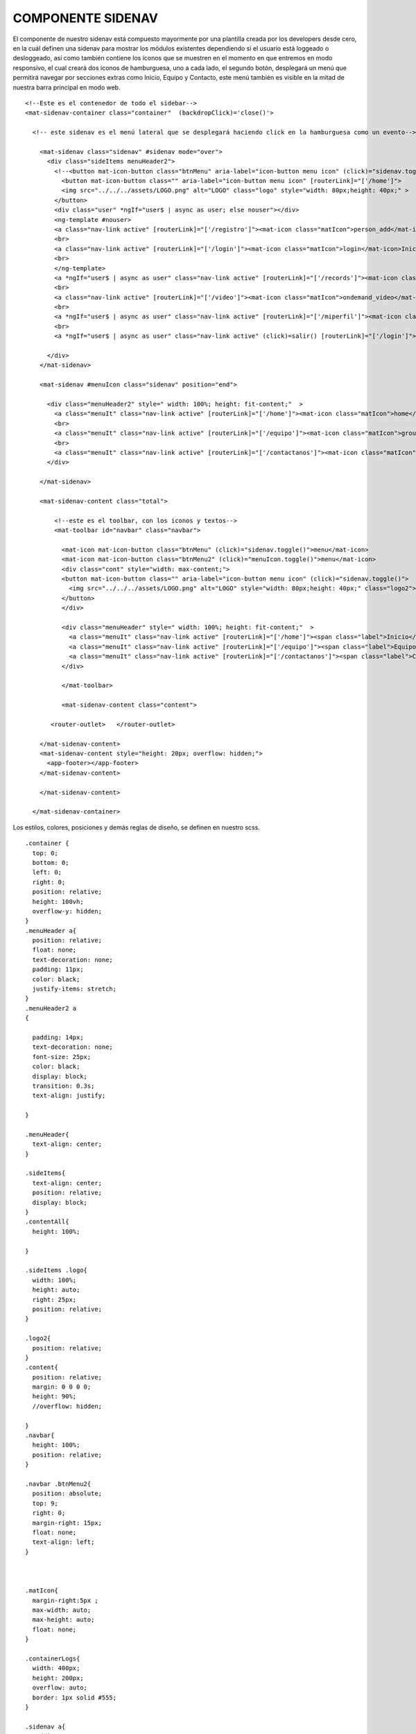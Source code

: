 COMPONENTE SIDENAV
====================

El componente de nuestro sidenav está compuesto mayormente por una plantilla creada por los developers desde cero, en la cuál definen una sidenav para mostrar los módulos existentes dependiendo si el usuario está loggeado o desloggeado, así como también contiene los íconos que se muestren en el momento en que entremos en modo responsivo, el cual creará dos iconos de hamburguesa, uno a cada lado, el segundo botón, desplegará un menú que permitirá navegar por secciones extras como Inicio, Equipo y Contacto, este menú también es visible en la mitad de nuestra barra principal en modo web.


::



      <!--Este es el contenedor de todo el sidebar-->
      <mat-sidenav-container class="container"  (backdropClick)='close()'>

        <!-- este sidenav es el menú lateral que se desplegará haciendo click en la hamburguesa como un evento-->

          <mat-sidenav class="sidenav" #sidenav mode="over">
            <div class="sideItems menuHeader2">
              <!--<button mat-icon-button class="btnMenu" aria-label="icon-button menu icon" (click)="sidenav.toggle()">-->
                <button mat-icon-button class="" aria-label="icon-button menu icon" [routerLink]="['/home']">
                <img src="../../../assets/LOGO.png" alt="LOGO" class="logo" style="width: 80px;height: 40px;" >
              </button>
              <div class="user" *ngIf="user$ | async as user; else nouser"></div>
              <ng-template #nouser>
              <a class="nav-link active" [routerLink]="['/registro']"><mat-icon class="matIcon">person_add</mat-icon>Registrarse</a>
              <br>
              <a class="nav-link active" [routerLink]="['/login']"><mat-icon class="matIcon">login</mat-icon>Iniciar Sesión</a>
              <br>
              </ng-template>
              <a *ngIf="user$ | async as user" class="nav-link active" [routerLink]="['/records']"><mat-icon class="matIcon"> list</mat-icon>Registros</a>
              <br>
              <a class="nav-link active" [routerLink]="['/video']"><mat-icon class="matIcon">ondemand_video</mat-icon>Video</a>
              <br>
              <a *ngIf="user$ | async as user" class="nav-link active" [routerLink]="['/miperfil']"><mat-icon class="matIcon">account_circle</mat-icon>Mi perfil </a>
              <br>
              <a *ngIf="user$ | async as user" class="nav-link active" (click)=salir() [routerLink]="['/login']"><mat-icon class="matIcon">android</mat-icon>Salir</a>

            </div>
          </mat-sidenav>

          <mat-sidenav #menuIcon class="sidenav" position="end">

            <div class="menuHeader2" style=" width: 100%; height: fit-content;"  >
              <a class="menuIt" class="nav-link active" [routerLink]="['/home']"><mat-icon class="matIcon">home</mat-icon> <span class="label">Inicio</span> </a>
              <br>
              <a class="menuIt" class="nav-link active" [routerLink]="['/equipo']"><mat-icon class="matIcon">group</mat-icon><span class="label">Equipo</span></a>
              <br>
              <a class="menuIt" class="nav-link active" [routerLink]="['/contactanos']"><mat-icon class="matIcon">contact_mail</mat-icon><span class="label">Contacto</span></a>
            </div>

          </mat-sidenav>

          <mat-sidenav-content class="total">

              <!--este es el toolbar, con los iconos y textos-->
              <mat-toolbar id="navbar" class="navbar">

                <mat-icon mat-icon-button class="btnMenu" (click)="sidenav.toggle()">menu</mat-icon>
                <mat-icon mat-icon-button class="btnMenu2" (click)="menuIcon.toggle()">menu</mat-icon>
                <div class="cont" style="width: max-content;">
                <button mat-icon-button class="" aria-label="icon-button menu icon" (click)="sidenav.toggle()">
                  <img src="../../../assets/LOGO.png" alt="LOGO" style="width: 80px;height: 40px;" class="logo2">
                </button>
                </div>

                <div class="menuHeader" style=" width: 100%; height: fit-content;"  >
                  <a class="menuIt" class="nav-link active" [routerLink]="['/home']"><span class="label">Inicio</span> </a>
                  <a class="menuIt" class="nav-link active" [routerLink]="['/equipo']"><span class="label">Equipo</span></a>
                  <a class="menuIt" class="nav-link active" [routerLink]="['/contactanos']"><span class="label">Contacto</span></a>
                </div>

                </mat-toolbar>

                <mat-sidenav-content class="content">

             <router-outlet>   </router-outlet>
   
          </mat-sidenav-content>
          <mat-sidenav-content style="height: 20px; overflow: hidden;">   
            <app-footer></app-footer>
          </mat-sidenav-content>

          </mat-sidenav-content>

        </mat-sidenav-container>



Los estilos, colores, posiciones y demás reglas de diseño, se definen en nuestro scss.


::

      .container {
        top: 0;
        bottom: 0;
        left: 0;
        right: 0;
        position: relative;
        height: 100vh;
        overflow-y: hidden;
      }
      .menuHeader a{
        position: relative;
        float: none;
        text-decoration: none;
        padding: 11px;
        color: black;
        justify-items: stretch;
      }
      .menuHeader2 a
      {

        padding: 14px;
        text-decoration: none;
        font-size: 25px;
        color: black;
        display: block;
        transition: 0.3s;
        text-align: justify;

      }

      .menuHeader{
        text-align: center;
      }

      .sideItems{
        text-align: center;
        position: relative;
        display: block;
      }
      .contentAll{
        height: 100%;

      }

      .sideItems .logo{
        width: 100%;
        height: auto;
        right: 25px;
        position: relative;
      }

      .logo2{
        position: relative;
      }
      .content{
        position: relative;
        margin: 0 0 0 0;
        height: 90%;
        //overflow: hidden;

      }
      .navbar{
        height: 100%;
        position: relative;
      }

      .navbar .btnMenu2{
        position: absolute;
        top: 9;
        right: 0;
        margin-right: 15px;
        float: none;
        text-align: left;
      }



      .matIcon{
        margin-right:5px ;
        max-width: auto;
        max-height: auto;
        float: none;
      }

      .containerLogs{
        width: 400px;
        height: 200px;
        overflow: auto;
        border: 1px solid #555;
      }

      .sidenav a{
        padding: 14px;
        text-decoration: none;
        font-size: 25px;
        color: black;
        display: block;
        transition: 0.3s;
        margin-top: 15px;
      }

      .sidenav a:hover{
        color: white;
      }

      .sidebar a:hover:not(.active){
        background-color: #f7a0cb6b;
        width: 100%;
        color:white;
      }




      .sidenav{
        background:linear-gradient(#FF9100,#EED7B0) ;
        margin: 0;
        padding: 5px;
        width: 220px;
        position: absolute;
        height: 100%;

      }



      .navbar{
        width: 100%;
        height: 100%;
        background:linear-gradient(#FF9100,#EED7B0)
      }

      #navbar{
        max-width: 100%;
        height: 70px;

      }



      .sectCont{
        text-align: center;
        }



      @media only screen and (min-width:769px){
        .btnMenu2 {
          display: none;
          }
          .btnMenu {
            display: none;
            }
        .menuHeader{
          display: inline-block;
        }
      }
      @media only screen and (max-width:768px){

        .mat-icon{
          display:inline-block;
        }
        .menuHeader{
          display:none;
        }


      }

      @media only screen and (max-width :768px)
      {

        .sectCont{
          width: 55vw;
          display: block;
          margin: auto;
          margin-bottom: 2em;
        }
        .container{
          position: relative;
          float: none;
          width: auto;
          height: auto;
        }
        #navbar{
          max-width: 100%;
          height: 50px;

        }
        .cont{
          display: block;
          margin: 10px auto;
          border: none;
          text-align: center;
        }
        .cont .logo2{
          right: 25px
        }


      .menuIt{
        text-align: center;
        float: none;
        position: relative;
        bottom: 5em;
      }
      }



Una vez definidas nuestras reglas, vamos al componente o la parte lógica de nuestro sidenav.


::

      export class SidenavMatComponent implements OnInit {
        public user$: Observable<any> = this.authSvc.afAuth.user;
        public user : any;

        @ViewChild('sidenav') sidenav: MatSidenav;


        events: string[]=[];
        opened: boolean;




        constructor(private authSvc: AuthService) { }

        ngOnInit(): void {

        }
        salir(){
          this.authSvc.logout();
        }
        close(){
          this.sidenav.close();
        }

      }



Observamos que tenemos un observable de un usuario que se encuentre dentrod de nuestro sistema de información y poseemos dos métodos, el de Salir() el cuál está ligado al Boton de Salir que se encontrará en nuestro sidenav y aparecerá si el usuario se loggea exitosamente. El método close() funciona para colapsar nuestro sidebar.


